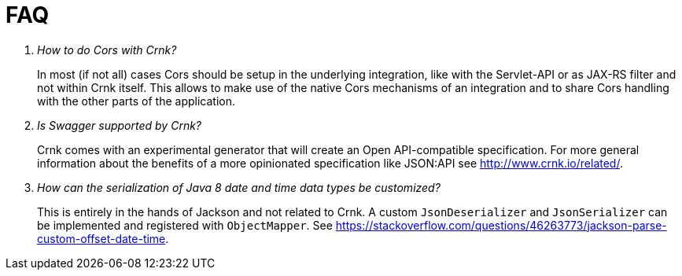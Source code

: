 
# FAQ


[qanda]
How to do Cors with Crnk?::
  In most (if not all) cases Cors should be setup in the underlying
  integration, like with the Servlet-API or as JAX-RS filter and
  not within Crnk itself. This allows to make use of the native
  Cors mechanisms of an integration and to share Cors handling with
  the other parts of the application.

Is Swagger supported by Crnk?::
  Crnk comes with an experimental generator that will create an Open API-compatible
  specification. For more general information about the benefits of a more opinionated
  specification like JSON:API see http://www.crnk.io/related/.

How can the serialization of Java 8 date and time data types be customized?::
  This is entirely in the hands of Jackson and not related to Crnk. A custom `JsonDeserializer`
  and `JsonSerializer` can be implemented and registered with `ObjectMapper`.
  See https://stackoverflow.com/questions/46263773/jackson-parse-custom-offset-date-time.




